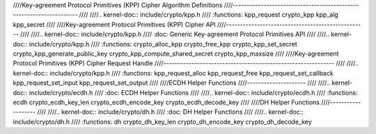 ////Key-agreement Protocol Primitives (KPP) Cipher Algorithm Definitions
////--------------------------------------------------------------------
////
////.. kernel-doc:: include/crypto/kpp.h
////   :functions: kpp_request crypto_kpp kpp_alg kpp_secret
////
////Key-agreement Protocol Primitives (KPP) Cipher API
////--------------------------------------------------
////
////.. kernel-doc:: include/crypto/kpp.h
////   :doc: Generic Key-agreement Protocol Primitives API
////
////.. kernel-doc:: include/crypto/kpp.h
////   :functions: crypto_alloc_kpp crypto_free_kpp crypto_kpp_set_secret crypto_kpp_generate_public_key crypto_kpp_compute_shared_secret crypto_kpp_maxsize
////
////Key-agreement Protocol Primitives (KPP) Cipher Request Handle
////-------------------------------------------------------------
////
////.. kernel-doc:: include/crypto/kpp.h
////   :functions: kpp_request_alloc kpp_request_free kpp_request_set_callback kpp_request_set_input kpp_request_set_output
////
////ECDH Helper Functions
////---------------------
////
////.. kernel-doc:: include/crypto/ecdh.h
////   :doc: ECDH Helper Functions
////
////.. kernel-doc:: include/crypto/ecdh.h
////   :functions: ecdh crypto_ecdh_key_len crypto_ecdh_encode_key crypto_ecdh_decode_key
////
////DH Helper Functions
////-------------------
////
////.. kernel-doc:: include/crypto/dh.h
////   :doc: DH Helper Functions
////
////.. kernel-doc:: include/crypto/dh.h
////   :functions: dh crypto_dh_key_len crypto_dh_encode_key crypto_dh_decode_key
